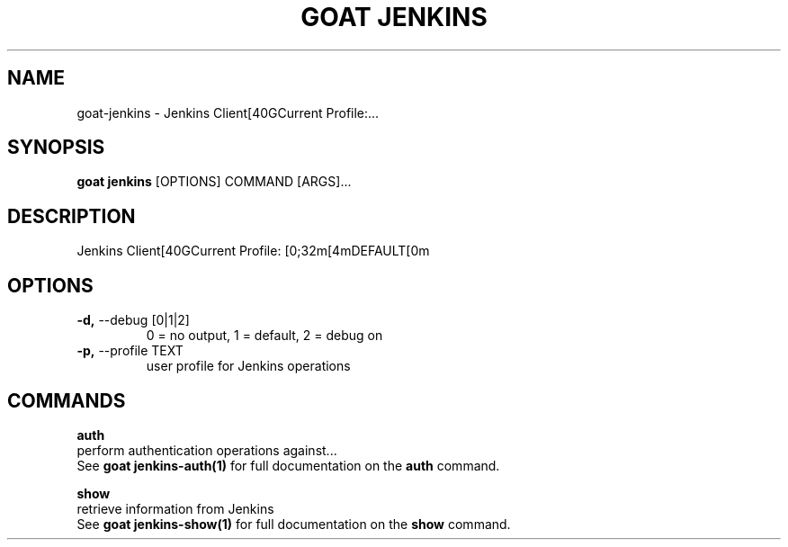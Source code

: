 .TH "GOAT JENKINS" "1" "2023-08-06" "1.0.0" "goat jenkins Manual"
.SH NAME
goat\-jenkins \- Jenkins Client[40GCurrent Profile:...
.SH SYNOPSIS
.B goat jenkins
[OPTIONS] COMMAND [ARGS]...
.SH DESCRIPTION
Jenkins Client[40GCurrent Profile: [0;32m[4mDEFAULT[0m
.SH OPTIONS
.TP
\fB\-d,\fP \-\-debug [0|1|2]
0 = no output, 1 = default, 2 = debug on
.TP
\fB\-p,\fP \-\-profile TEXT
user profile for Jenkins operations
.SH COMMANDS
.PP
\fBauth\fP
  perform authentication operations against...
  See \fBgoat jenkins-auth(1)\fP for full documentation on the \fBauth\fP command.
.PP
\fBshow\fP
  retrieve information from Jenkins
  See \fBgoat jenkins-show(1)\fP for full documentation on the \fBshow\fP command.
